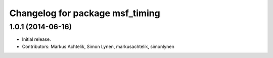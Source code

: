^^^^^^^^^^^^^^^^^^^^^^^^^^^^^^^^
Changelog for package msf_timing
^^^^^^^^^^^^^^^^^^^^^^^^^^^^^^^^

1.0.1 (2014-06-16)
------------------
* Initial release.
* Contributors: Markus Achtelik, Simon Lynen, markusachtelik, simonlynen
